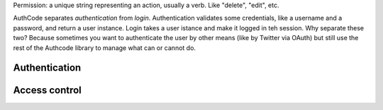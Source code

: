 


Permission: a unique string representing an action, usually a verb. Like "delete", "edit", etc.







AuthCode separates *authentication* from *login*. Authentication validates some credentials, like a username and a password, and return a user instance. Login takes a user istance and make it logged in teh session.
Why separate these two? Because sometimes you want to authenticate  the user by other means (like by Twitter via OAuth) but still use the rest of the Authcode library to manage what can or cannot do.


Authentication
---------------




Access control
---------------

